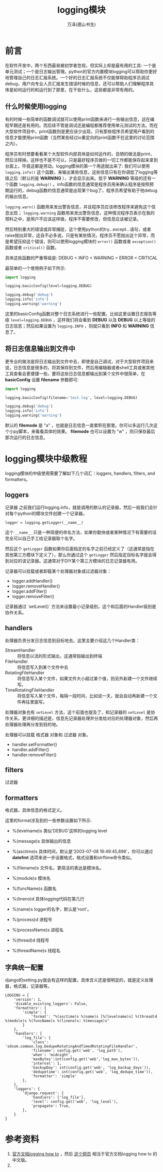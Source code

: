#+TITLE: logging模块
#+AUTHOR: 万泽(德山书生)
#+CREATOR: 编者:wanze(<a href="mailto:a358003542@163.com">a358003542@163.com</a>)
#+DESCRIPTION: 制作者邮箱：a358003542@gmail.com


* 前言
在软件开发中，两个东西最易被初学者忽视，但实际上却是最有用的工具: 一个是单元测试；一个是日志输出管理。python的官方内置模块logging可以帮助你更好地管理自己的日志汇报系统。一个好的日志汇报系统不仅能够帮助程序员调试debug，用户向专业人员汇报发生错误时候的信息，还可以帮助人们理解程序具体是如何运行的和运行到了那里，在干些什么，这些都是非常有用的。


** 什么时候使用logging
有的时候一些简单的函数调试就可以使用print函数来进行一些输出信息，这在编程早期还是有用的。而后续不管是调试还是编程都推荐使用单元测试的方法。而在大型软件项目中，print函数则是更应该少出现，只有那些程序员希望用户看到的信息才能使用print函数（当然某些经过io重定向的print函数不在这里的讨论范围之内）。

程序员有时想要看看某个大型软件内部具体是如何运作的，丑陋的做法是print，然后注释掉。这样也不是不可以，只是最好程序员做的一切工作都能保存起来拿到台面上，毕竟这都是劳动。logging模块的第一个用途就出来了: 我们可以使用 ~logging.info()~ 这个函数，来输出某些信息，这些信息只有在你调低了logging等级之后（默认的是 *WARNING* ），才会显示出来。低于 *WARNING* 等级的还有一个函数 ~logging.debug()~ 。info函数的信息通常是程序员用来确认程序是按照预期运行的，debug函数的信息通常是出现某个bug了，程序员希望有助于他debug的输出信息。

~logging.warn()~ 函数用来发出警告信息，并且程序员应该修改程序来避免这个信息出现； ~logging.warning~ 函数用来发出警告信息，这种情况程序员表示在我的预料之中，是用户不应该这样做，程序不需要修改，但信息应该被记录。

然后特别重大的错误或异常捕捉，这个使用python的try...except...语句，或者raise抛出异常，这自不必多说。只是有某些情况，程序员不愿抛出这个异常，而是希望压抑这个错误，则可以使用logging模块的 ~error()~ 函数或者 ~exception()~ 函数或者 ~critical()~ 函数。

具体这些函数的严重等级是: DEBUG < INFO < WARNING < ERROR < CRITICAL

最简单的一个使用例子如下所示:

#+BEGIN_SRC python
import logging

logging.basicConfig(level=logging.DEBUG)

logging.debug('debug')
logging.info('info')
logging.warning('warning')
#+END_SRC

这里的basicConfig函数对整个日志系统进行一些配置。比如这里设置日志报告等级 ~level=logging.DEBUG~ ，这样我们将会看到 *DEBUG* 以及 *DEBUG* 以上等级的日志信息；然后如果设置为 ~logging.INFO~ ，则就只看到 *INFO* 和 *WARNING* 信息了。


** 将日志信息输出到文件中
更专业的做法是将日志输出到文件中去，即使是自己调试，对于大型软件项目来说，日志信息是很多的，将其保存到文件，然后用编辑器或者shell工具或者其他工具查看会更便捷一些。要将这些日志信息都输出到某个文件中很简单，在 *basicConfig* 设置 *filename* 参数即可:
#+BEGIN_SRC python
import logging

logging.basicConfig(filename='test.log', level=logging.DEBUG)

logging.debug('debug')
logging.info('info')
logging.warning('warning')
#+END_SRC

默认的 *filemode* 是 "a" ，也就是日志信息一直累积在那里。你可以多运行几次这个小py脚本，来看看具体的效果。 *filemode* 也可以设置为 "w" ，则只保存最后那次运行的日志信息。


* logging模块中级教程
logging模块的中级使用需要了解如下几个词汇：loggers, handlers, filters, and formatters。

** loggers 
记录器 之前我们运行logging.info，就是调用的默认的记录器，然后一般我们会针对每个python的模块文件创建一个记录器。
#+BEGIN_EXAMPLE
logger = logging.getLogger(__name__) 
#+END_EXAMPLE

这个 ~__name__~ 只是一种简便的命名方法，如果你勤快或者某种情况下有需要的话完全可以自己手工给记录器取个名字。

然后这个 ~getLogger~ 函数如果你后面指定的名字之前已经定义了（这通常是指在其他第三方模块下定义了），那么你通过这个 ~getLogger~ 然后指定目标名字就会得到对应的该记录器。这通常对于DIY某个第三方模块的日志记录器有用。

记录器可以挂载或者卸载某个处理器对象或过滤器对象：
- logger.addHandler()
- logger.removeHandler()
- logger.addFilter()
- logger.removeFilter()

记录器通过 `setLevel()` 方法来设置最小记录级别，这个和后面的Handler级别是协作关系。


** handlers 
处理器负责分发日志信息到目标地去。这里主要介绍这几个Handler类：

- StreamHandler :: 将信息以流的形式输出，这通常指输出到终端
- FileHandler :: 将信息写入到某个文件中去
- RotatingFileHandler :: 将信息写入某个文件，如果文件大小超过某个值，则另外新建一个文件继续写。
- TimeRotatingFileHandler :: 将信息写入某个文件，每隔一段时间，比如说一天，就会自动再新建一个文件再往里面写。

处理器对象也有 ~setLevel~ 方法，这个前面也提及了，和记录器的 ~setLevel~ 是协作关系，更详细的描述是，信息先记录器处理并分发给对应的处理器对象，然后再处理器处理再分发到目的地。

处理器可以挂载 格式器 对象和 过滤器 对象。

- handler.setFormatter()
- handler.addFilter()
- handler.removeFilter()



** filters 
过滤器

** formatters 
格式器，具体信息的格式定义。


这里的format涉及到的一些参数设置如下所示:
- %(levelname)s 类似'DEBUG'这样的logging level
- %(message)s 具体输出的信息 
- %(asctime)s 具体时间，默认是'2003-07-08 16:49:45,896'，你可以通过 *datefmt* 选项来进一步设置格式，格式设置和strftime命令类似。
- %(filename)s 文件名，更简洁的表达是模块名。
- %(module)s 模块名
- %(funcName)s 函数名
- %(lineno)d 具体logging代码在第几行

- %(name)s logger的名字，默认是'root'。
- %(process)d 进程号
- %(processName)s 进程名
- %(thread)d 线程号
- %(threadName)s 线程名


** 字典统一配置
django的setting.py就会有这样的配置，具体含义还是很明显的，就是定义处理器，格式器，记录器等。
#+BEGIN_EXAMPLE
LOGGING = {
    'version': 1,
    'disable_existing_loggers': False,
    'formatters': {
        'simple': {
            'format': "%(asctime)s %(name)s [%(levelname)s] %(thread)d %(module)s %(funcName)s %(lineno)s: %(message)s"
        }
    },
    'handlers': {
        'log_file': {
            'class': 'sdsom.common.log.DedupeRotatingAndTimedRotatingFileHandler',
            'filename': config.get('web', 'log_path'),
            'when': 'midnight',
            'maxBytes':int(config.get('web','log_max_bytes')),
            'interval': 1,
            'backupDay': int(config.get('web', 'log_backup_days')),
            'dedupetime': int(config.get('web', 'log_dedupe_time')),
            'formatter': 'simple'
        },
    },
    'loggers': {
        'django.request': {
            'handlers': ['log_file'],
            'level': config.get('web', 'log_level'),
            'propagate': True,
        },
    }
}
#+END_EXAMPLE
    
    


* 参考资料
1. [[https://docs.python.org/3.4/howto/logging.html][官方文档logging how to]] ，然后 [[https://chareice.com/articles/2014/11/24/python-logging%E5%BA%93%E8%AF%A6%E8%A7%A3.html][这个网页]] 相当于官方文档logging how to 的中文版。
2.  


